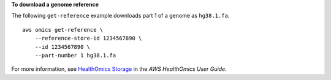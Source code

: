 **To download a genome reference**

The following ``get-reference`` example downloads part 1 of a genome as ``hg38.1.fa``. ::

    aws omics get-reference \
        --reference-store-id 1234567890 \
        --id 1234567890 \
        --part-number 1 hg38.1.fa

For more information, see `HealthOmics Storage <https://docs.aws.amazon.com/omics/latest/dev/sequence-stores.html>`__ in the *AWS HealthOmics User Guide*.
